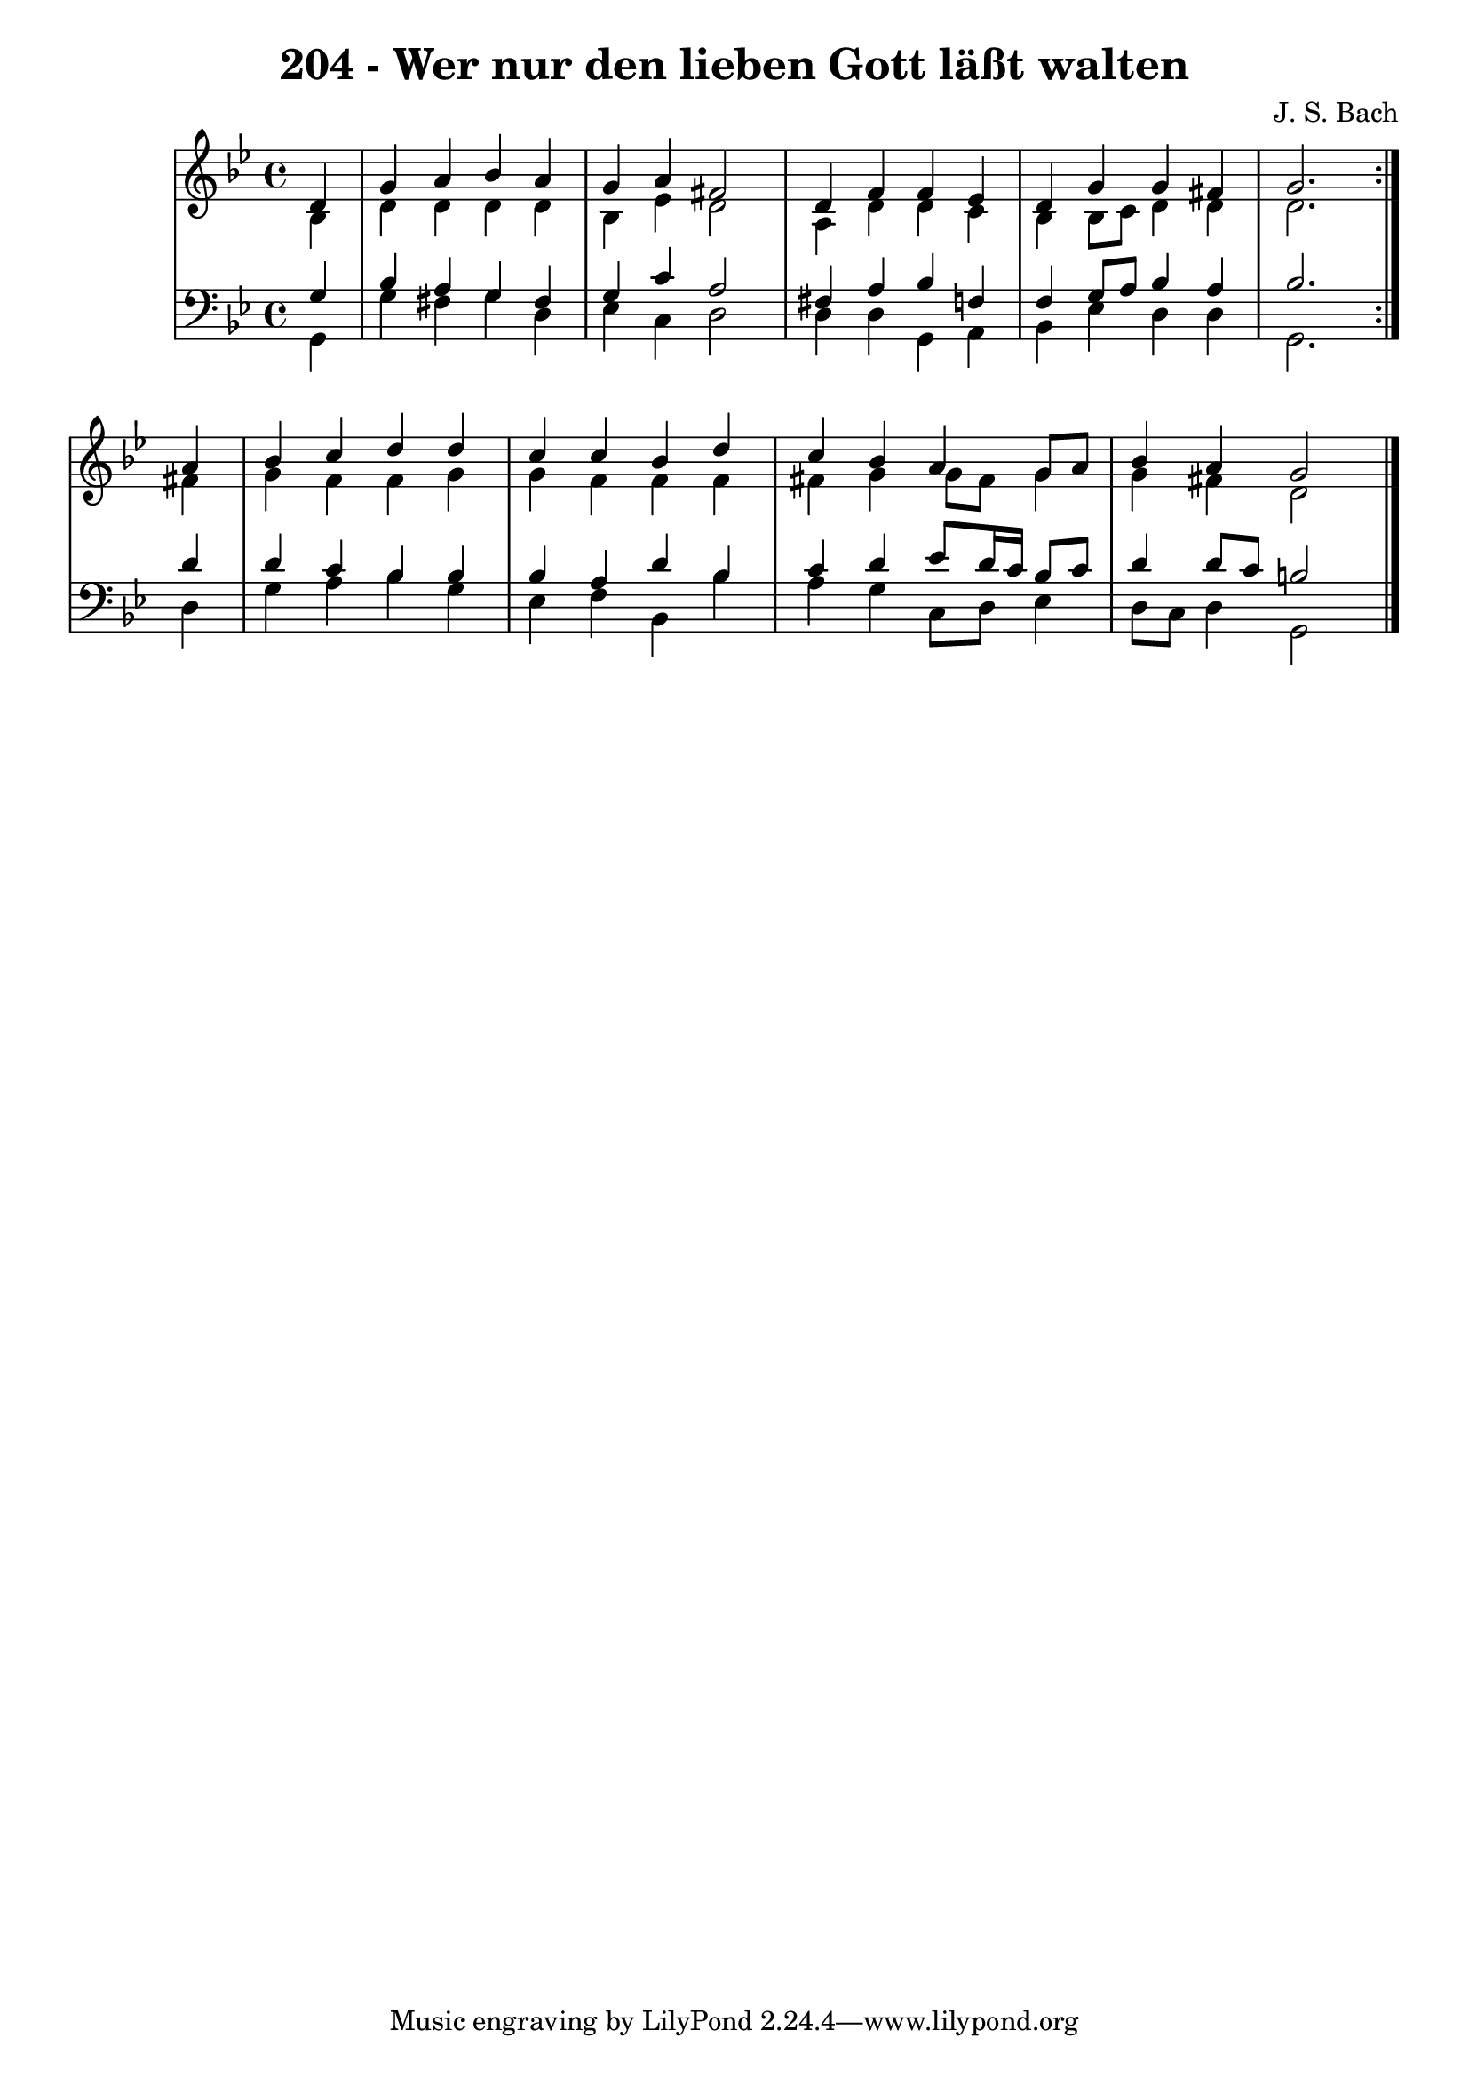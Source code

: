 \version "2.10.33"

\header {
  title = "204 - Wer nur den lieben Gott läßt walten"
  composer = "J. S. Bach"
}


global = {
  \time 4/4
  \key bes \major
}


soprano = \relative c' {
  \repeat volta 2 {
    \partial 4 d4 
    g4 a4 bes4 a4 
    g4 a4 fis2 
    d4 f4 f4 ees4 
    d4 g4 g4 fis4 
    g2. } a4   %5
  bes4 c4 d4 d4 
  c4 c4 bes4 d4 
  c4 bes4 a4 g8 a8 
  bes4 a4 g2 
  
}

alto = \relative c' {
  \repeat volta 2 {
    \partial 4 bes4 
    d4 d4 d4 d4 
    bes4 ees4 d2 
    a4 d4 d4 c4 
    bes4 bes8 c8 d4 d4 
    d2. } fis4   %5
  g4 f4 f4 g4 
  g4 f4 f4 f4 
  fis4 g4 g8 fis8 g4 
  g4 fis4 d2 
  
}

tenor = \relative c' {
  \repeat volta 2 {
    \partial 4 g4 
    bes4 a4 g4 fis4 
    g4 c4 a2 
    fis4 a4 bes4 f4 
    f4 g8 a8 bes4 a4 
    bes2. } d4   %5
  d4 c4 bes4 bes4 
  bes4 a4 d4 bes4 
  c4 d4 ees8 d16 c16 bes8 c8 
  d4 d8 c8 b2 
  
}

baixo = \relative c {
  \repeat volta 2 {
    \partial 4 g4 
    g'4 fis4 g4 d4 
    ees4 c4 d2 
    d4 d4 g,4 a4 
    bes4 ees4 d4 d4 
    g,2. } d'4   %5
  g4 a4 bes4 g4 
  ees4 f4 bes,4 bes'4 
  a4 g4 c,8 d8 ees4 
  d8 c8 d4 g,2 
  
}

\score {
  <<
    \new StaffGroup <<
      \override StaffGroup.SystemStartBracket #'style = #'line 
      \new Staff {
        <<
          \global
          \new Voice = "soprano" { \voiceOne \soprano }
          \new Voice = "alto" { \voiceTwo \alto }
        >>
      }
      \new Staff {
        <<
          \global
          \clef "bass"
          \new Voice = "tenor" {\voiceOne \tenor }
          \new Voice = "baixo" { \voiceTwo \baixo \bar "|."}
        >>
      }
    >>
  >>
  \layout {}
  \midi {}
}